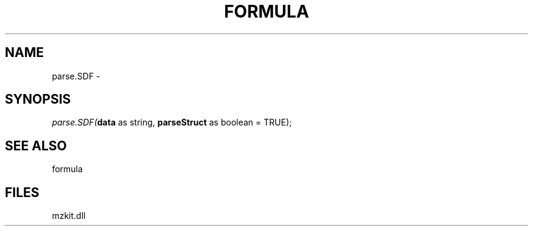 .\" man page create by R# package system.
.TH FORMULA 4 2000-Jan "parse.SDF" "parse.SDF"
.SH NAME
parse.SDF \- 
.SH SYNOPSIS
\fIparse.SDF(\fBdata\fR as string, 
\fBparseStruct\fR as boolean = TRUE);\fR
.SH SEE ALSO
formula
.SH FILES
.PP
mzkit.dll
.PP

